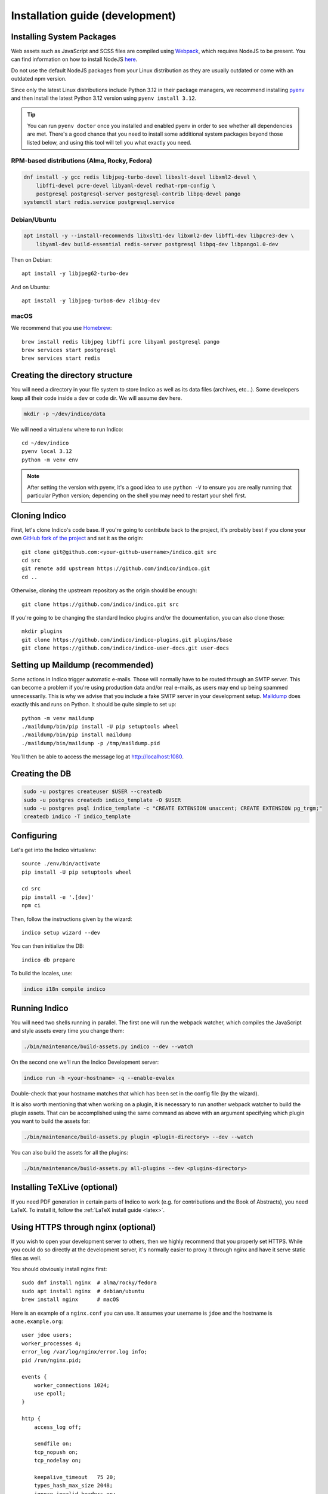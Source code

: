 .. _install-dev:

Installation guide (development)
================================

Installing System Packages
--------------------------

Web assets such as JavaScript and SCSS files are compiled using `Webpack <https://webpack.js.org>`_, which
requires NodeJS to be present. You can find information on how to install NodeJS
`here <https://nodejs.org/en/download/package-manager/>`_.

Do not use the default NodeJS packages from your Linux distribution as they are usually outdated or come with
an outdated npm version.

Since only the latest Linux distributions include Python 3.12 in their package managers, we recommend installing
`pyenv <https://github.com/pyenv/pyenv-installer>`_ and then install the latest Python 3.12 version using
``pyenv install 3.12``.

.. tip::

    You can run ``pyenv doctor`` once you installed and enabled pyenv in order to see whether all dependencies are
    met. There's a good chance that you need to install some additional system packages beyond those listed below, and using
    this tool will tell you what exactly you need.

RPM-based distributions (Alma, Rocky, Fedora)
+++++++++++++++++++++++++++++++++++++++++++++

.. code-block:: shell

    dnf install -y gcc redis libjpeg-turbo-devel libxslt-devel libxml2-devel \
        libffi-devel pcre-devel libyaml-devel redhat-rpm-config \
        postgresql postgresql-server postgresql-contrib libpq-devel pango
    systemctl start redis.service postgresql.service


Debian/Ubuntu
+++++++++++++

.. code-block:: shell

    apt install -y --install-recommends libxslt1-dev libxml2-dev libffi-dev libpcre3-dev \
        libyaml-dev build-essential redis-server postgresql libpq-dev libpango1.0-dev

Then on Debian::

    apt install -y libjpeg62-turbo-dev

And on Ubuntu::

    apt install -y libjpeg-turbo8-dev zlib1g-dev


macOS
+++++

We recommend that you use `Homebrew <https://brew.sh/>`_::

    brew install redis libjpeg libffi pcre libyaml postgresql pango
    brew services start postgresql
    brew services start redis


Creating the directory structure
--------------------------------

You will need a directory in your file system to store Indico as well as its data files (archives, etc...). Some
developers keep all their code inside a ``dev`` or ``code`` dir. We will assume ``dev`` here.

.. code-block:: shell

    mkdir -p ~/dev/indico/data

We will need a virtualenv where to run Indico::

    cd ~/dev/indico
    pyenv local 3.12
    python -m venv env

.. note::

    After setting the version with pyenv, it's a good idea to use ``python -V`` to ensure you are really running that
    particular Python version; depending on the shell you may need to restart your shell first.


.. _cloning:

Cloning Indico
--------------

First, let's clone Indico's code base. If you're going to contribute back to the project, it's probably best if you
clone your own `GitHub fork of the project <https://help.github.com/articles/fork-a-repo/>`_ and set it as the origin::

    git clone git@github.com:<your-github-username>/indico.git src
    cd src
    git remote add upstream https://github.com/indico/indico.git
    cd ..

Otherwise, cloning the upstream repository as the origin should be enough::

    git clone https://github.com/indico/indico.git src

If you're going to be changing the standard Indico plugins and/or the documentation, you can also clone those::

    mkdir plugins
    git clone https://github.com/indico/indico-plugins.git plugins/base
    git clone https://github.com/indico/indico-user-docs.git user-docs


Setting up Maildump (recommended)
---------------------------------

Some actions in Indico trigger automatic e-mails. Those will normally have to be routed through an SMTP server.
This can become a problem if you're using production data and/or real e-mails, as users may end up being spammed
unnecessarily. This is why we advise that you include a fake SMTP server in your development setup.
`Maildump <https://github.com/ThiefMaster/maildump>`_ does exactly this and runs on Python. It should be quite simple
to set up::

    python -m venv maildump
    ./maildump/bin/pip install -U pip setuptools wheel
    ./maildump/bin/pip install maildump
    ./maildump/bin/maildump -p /tmp/maildump.pid

You'll then be able to access the message log at `<http://localhost:1080>`_.


Creating the DB
---------------

.. code-block:: shell

    sudo -u postgres createuser $USER --createdb
    sudo -u postgres createdb indico_template -O $USER
    sudo -u postgres psql indico_template -c "CREATE EXTENSION unaccent; CREATE EXTENSION pg_trgm;"
    createdb indico -T indico_template


.. _configuring-dev:

Configuring
-----------

Let's get into the Indico virtualenv::

    source ./env/bin/activate
    pip install -U pip setuptools wheel

    cd src
    pip install -e '.[dev]'
    npm ci

Then, follow the instructions given by the wizard::

    indico setup wizard --dev

You can then initialize the DB::

    indico db prepare

To build the locales, use:

.. code-block:: shell

    indico i18n compile indico

.. _run-dev:

Running Indico
--------------

You will need two shells running in parallel. The first one will run the webpack watcher, which compiles
the JavaScript and style assets every time you change them:

.. code-block:: shell

    ./bin/maintenance/build-assets.py indico --dev --watch

On the second one we'll run the Indico Development server:

.. code-block:: shell

    indico run -h <your-hostname> -q --enable-evalex

Double-check that your hostname matches that which has been set in the config file (by the wizard).

It is also worth mentioning that when working on a plugin, it is necessary to run another webpack watcher
to build the plugin assets. That can be accomplished using the same command as above with an argument specifying
which plugin you want to build the assets for:

.. code-block:: shell

    ./bin/maintenance/build-assets.py plugin <plugin-directory> --dev --watch

You can also build the assets for all the plugins:

.. code-block:: shell

    ./bin/maintenance/build-assets.py all-plugins --dev <plugins-directory>


Installing TeXLive (optional)
-----------------------------

If you need PDF generation in certain parts of Indico to work (e.g.
for contributions and the Book of Abstracts), you need LaTeX.  To
install it, follow the :ref:`LaTeX install guide <latex>`.


Using HTTPS through nginx (optional)
------------------------------------

If you wish to open your development server to others, then we highly recommend that you properly set HTTPS. While
you could do so directly at the development server, it's normally easier to proxy it through nginx and have it serve
static files as well.

You should obviously install nginx first::

    sudo dnf install nginx  # alma/rocky/fedora
    sudo apt install nginx  # debian/ubuntu
    brew install nginx      # macOS

Here is an example of a ``nginx.conf`` you can use. It assumes your username is ``jdoe`` and the hostname is
``acme.example.org``::

    user jdoe users;
    worker_processes 4;
    error_log /var/log/nginx/error.log info;
    pid /run/nginx.pid;

    events {
        worker_connections 1024;
        use epoll;
    }

    http {
        access_log off;

        sendfile on;
        tcp_nopush on;
        tcp_nodelay on;

        keepalive_timeout   75 20;
        types_hash_max_size 2048;
        ignore_invalid_headers on;

        connection_pool_size 256;
        client_header_buffer_size 10k;
        large_client_header_buffers 4 20k;
        request_pool_size 4k;
        client_max_body_size 2048m;

        proxy_buffers 32 32k;
        proxy_buffer_size 32k;
        proxy_busy_buffers_size 128k;

        gzip on;
        gzip_min_length 1100;
        gzip_buffers 4 8k;
        gzip_types text/plain text/css application/x-javascript;

        include             /etc/nginx/mime.types;
        default_type        application/octet-stream;

        server {
            listen [::]:80 ipv6only=off;
            server_name acme.example.org;

            access_log /var/log/nginx/acme.access_log combined;
            error_log /var/log/nginx/acme.error_log info;

            root /var/empty;

            return 302 https://$server_name$request_uri;
        }

        server {
            listen [::]:443 ipv6only=off http2;
            server_name acme.example.org;

            ssl on;
            ssl_protocols TLSv1 TLSv1.1 TLSv1.2;
            ssl_ciphers ECDHE-RSA-AES256-GCM-SHA384:ECDHE-RSA-AES128-GCM-SHA256:DHE-RSA-AES256-GCM-SHA384:ECDHE-RSA-AES256-SHA384:ECDHE-RSA-AES128-SHA256:ECDHE-RSA-AES256-SHA:ECDHE-RSA-AES128-SHA:DHE-RSA-AES256-SHA:DHE-RSA-AES128-SHA;
            ssl_prefer_server_ciphers on;
            ssl_certificate /home/jdoe/acme.crt;
            ssl_certificate_key /home/jdoe/acme.key;

            access_log /var/log/nginx/acme.ssl_access_log combined;
            error_log /var/log/nginx/acme.ssl_error_log info;

            root /var/empty;


            location ~ ^/(images|fonts)(.*)/(.+?)(__v[0-9a-f]+)?\.([^.]+)$ {
                alias /home/jdoe/dev/indico/src/indico/web/static/$1$2/$3.$5;
            }

            location ~ ^/(css|dist|images|fonts)/(.*)$ {
                alias /home/jdoe/dev/indico/src/indico/web/static/$1/$2;
            }

            location / {
                proxy_pass http://127.0.0.1:8000;
                proxy_set_header Host $server_name;
                proxy_set_header X-Forwarded-For $remote_addr;
                proxy_set_header X-Forwarded-Proto $scheme;
            }
        }
    }

This configuration also assumes you've already got a secret key and certificate stored in ``~/acme.key`` and
``acme.crt`` respectively. In most cases you will probably use a self-signed certificate. There are many guides on-line
on `how to generate a self-signed certificate <https://devcenter.heroku.com/articles/ssl-certificate-self>`_, so we will
not cover it here.

If you're using SELinux, you will need to set the following configuration options::

    sudo setsebool -P httpd_can_network_connect 1
    sudo setsebool -P httpd_read_user_content 1

Uploading large files will probably fail unless you do::

    sudo chown -R jdoe:nginx /var/lib/nginx/tmp/

The Indico dev server should be run with the ``--proxy`` option::

    indico run -h 127.0.0.1 -p 8000 -q --enable-evalex --url https://acme.example.org --proxy

You can then start nginx and access ``https://acme.example.org`` directly.
